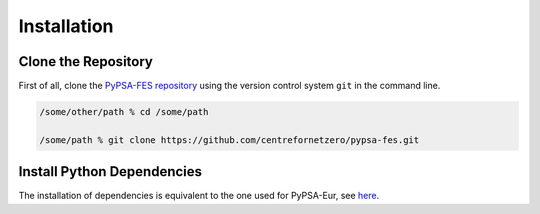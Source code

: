 ..
  SPDX-FileCopyrightText: 2019-2023 The PyPSA-Eur Authors, Lukas Franken

  SPDX-License-Identifier: CC-BY-4.0

.. _installation:

##########################################
Installation
##########################################


Clone the Repository
====================

First of all, clone the `PyPSA-FES repository <https://github.com/centrefornetzero/pypsa-fes>`_
using the version control system ``git`` in the command line.

.. code:: bash

    /some/other/path % cd /some/path

    /some/path % git clone https://github.com/centrefornetzero/pypsa-fes.git


.. _deps:

Install Python Dependencies
===============================

The installation of dependencies is equivalent to the one used for PyPSA-Eur, see 
`here <https://pypsa-eur.readthedocs.io/en/latest/installation.html>`_.
